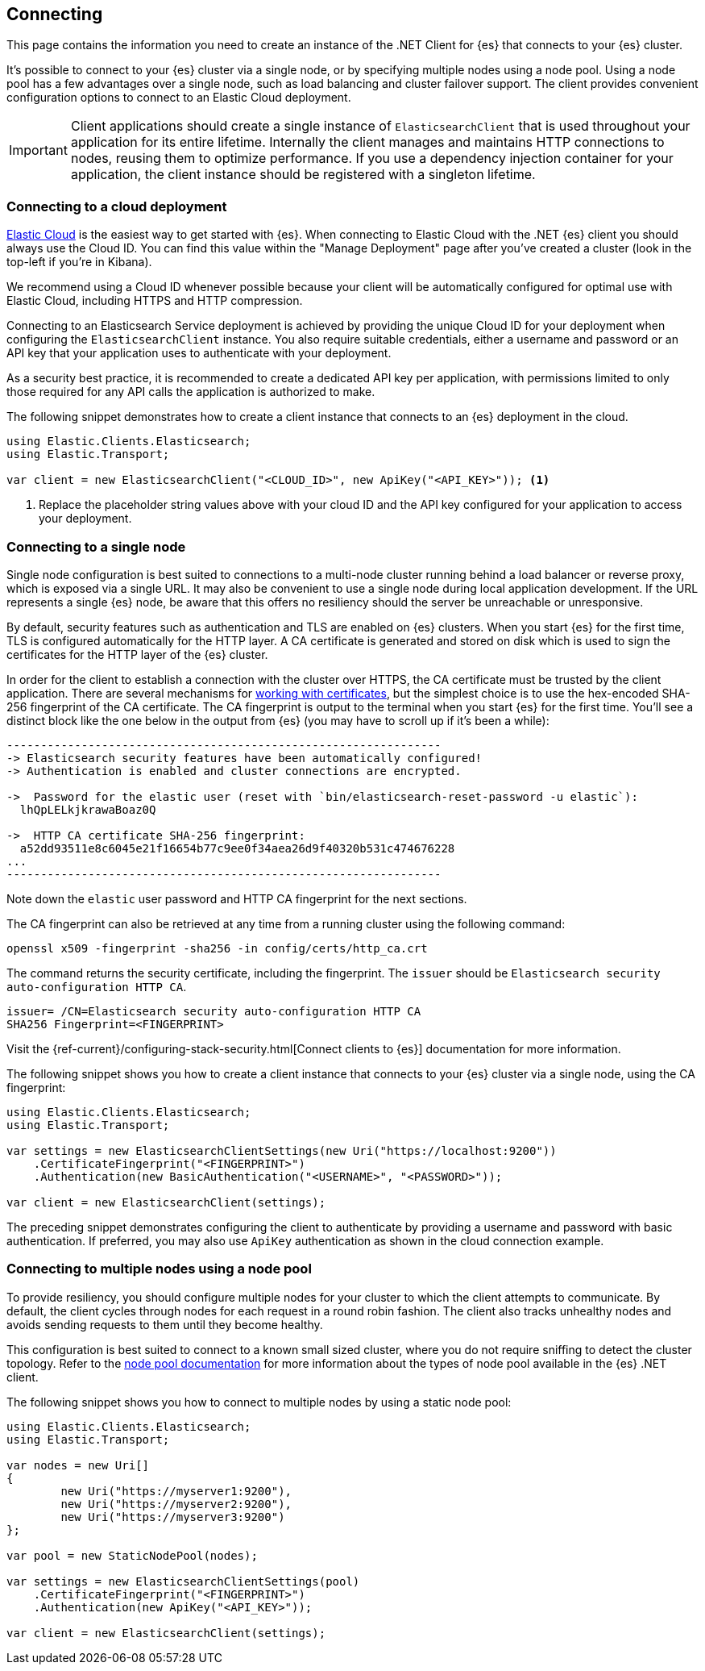 [[connecting]]
== Connecting

This page contains the information you need to create an instance of the .NET 
Client for {es} that connects to your {es} cluster.

It's possible to connect to your {es} cluster via a single node, or by 
specifying multiple nodes using a node pool. Using a node pool has a few 
advantages over a single node, such as load balancing and cluster failover 
support. The client provides convenient configuration options to connect to an 
Elastic Cloud deployment.

IMPORTANT: Client applications should create a single instance of 
`ElasticsearchClient` that is used throughout your application for its entire 
lifetime. Internally the client manages and maintains HTTP connections to nodes, 
reusing them to optimize performance. If you use a dependency injection 
container for your application, the client instance should be registered with a 
singleton lifetime.

[discrete]
[[cloud-deployment]]
=== Connecting to a cloud deployment

https://www.elastic.co/guide/en/cloud/current/ec-getting-started.html[Elastic Cloud] 
is the easiest way to get started with {es}. When connecting to Elastic Cloud 
with the .NET {es} client you should always use the Cloud ID. You can find this 
value within the "Manage Deployment" page after you've created a cluster 
(look in the top-left if you're in Kibana).

We recommend using a Cloud ID whenever possible because your client will be 
automatically configured for optimal use with Elastic Cloud, including HTTPS and 
HTTP compression.

Connecting to an Elasticsearch Service deployment is achieved by providing the 
unique Cloud ID for your deployment when configuring the `ElasticsearchClient` 
instance. You also require suitable credentials, either a username and password or
an API key that your application uses to authenticate with your deployment.

As a security best practice, it is recommended to create a dedicated API key per 
application, with permissions limited to only those required for any API calls 
the application is authorized to make.

The following snippet demonstrates how to create a client instance that connects to 
an {es} deployment in the cloud.

[source,csharp]
----
using Elastic.Clients.Elasticsearch;
using Elastic.Transport;

var client = new ElasticsearchClient("<CLOUD_ID>", new ApiKey("<API_KEY>")); <1>
----
<1> Replace the placeholder string values above with your cloud ID and the API key 
configured for your application to access your deployment.


[discrete]
[[single-node]]
=== Connecting to a single node

Single node configuration is best suited to connections to a multi-node cluster 
running behind a load balancer or reverse proxy, which is exposed via a single 
URL. It may also be convenient to use a single node during local application 
development. If the URL represents a single {es} node, be aware that this offers 
no resiliency should the server be unreachable or unresponsive.

By default, security features such as authentication and TLS are enabled on {es} 
clusters. When you start {es} for the first time, TLS is configured 
automatically for the HTTP layer. A CA certificate is generated and stored on 
disk which is used to sign the certificates for the HTTP layer of the {es} 
cluster.

In order for the client to establish a connection with the cluster over HTTPS, 
the CA certificate must be trusted by the client application. There are several 
mechanisms for <<working-with-certificates, working with certificates>>, but the 
simplest choice is to use the hex-encoded SHA-256 fingerprint of the CA 
certificate. The CA fingerprint is output to the terminal when you start {es} 
for the first time. You'll see a distinct block like the one 
below in the output from {es} (you may have to scroll up if it's been a while):

```sh
----------------------------------------------------------------
-> Elasticsearch security features have been automatically configured!
-> Authentication is enabled and cluster connections are encrypted.

->  Password for the elastic user (reset with `bin/elasticsearch-reset-password -u elastic`):
  lhQpLELkjkrawaBoaz0Q

->  HTTP CA certificate SHA-256 fingerprint:
  a52dd93511e8c6045e21f16654b77c9ee0f34aea26d9f40320b531c474676228
...
----------------------------------------------------------------
```

Note down the `elastic` user password and HTTP CA fingerprint for the next 
sections.

The CA fingerprint can also be retrieved at any time from a running cluster using 
the following command:

[source,shell]
----
openssl x509 -fingerprint -sha256 -in config/certs/http_ca.crt
----

The command returns the security certificate, including the fingerprint. The 
`issuer` should be `Elasticsearch security auto-configuration HTTP CA`.

[source,shell]
----
issuer= /CN=Elasticsearch security auto-configuration HTTP CA
SHA256 Fingerprint=<FINGERPRINT>
----

Visit the 
{ref-current}/configuring-stack-security.html[Connect clients to {es}] documentation for more information.

The following snippet shows you how to create a client instance that connects to 
your {es} cluster via a single node, using the CA fingerprint:

[source,csharp]
----
using Elastic.Clients.Elasticsearch;
using Elastic.Transport;

var settings = new ElasticsearchClientSettings(new Uri("https://localhost:9200"))
    .CertificateFingerprint("<FINGERPRINT>")
    .Authentication(new BasicAuthentication("<USERNAME>", "<PASSWORD>"));

var client = new ElasticsearchClient(settings);
----

The preceding snippet demonstrates configuring the client to authenticate by 
providing a username and password with basic authentication. If preferred, you 
may also use `ApiKey` authentication as shown in the cloud connection example.

[discrete]
[[multiple-nodes]]
=== Connecting to multiple nodes using a node pool

To provide resiliency, you should configure multiple nodes for your cluster to 
which the client attempts to communicate. By default, the client cycles through 
nodes for each request in a round robin fashion. The client also tracks 
unhealthy nodes and avoids sending requests to them until they become healthy.

This configuration is best suited to connect to a known small sized cluster, 
where you do not require sniffing to detect the cluster topology. Refer to the 
<<connection-pooling,node pool documentation>> for more information about the 
types of node pool available in the {es} .NET client.

The following snippet shows you how to connect to multiple nodes by using a 
static node pool:

[source,csharp]
----
using Elastic.Clients.Elasticsearch;
using Elastic.Transport;

var nodes = new Uri[]
{
	new Uri("https://myserver1:9200"),
	new Uri("https://myserver2:9200"),
	new Uri("https://myserver3:9200")
};

var pool = new StaticNodePool(nodes);

var settings = new ElasticsearchClientSettings(pool)
    .CertificateFingerprint("<FINGERPRINT>")
    .Authentication(new ApiKey("<API_KEY>"));

var client = new ElasticsearchClient(settings);
----


